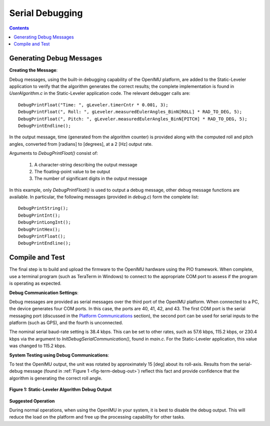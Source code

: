 ********************
Serial Debugging
********************

.. contents:: Contents
    :local:
    
.. sectionauthor:: Joseph S Motyka <jmotyka at aceinna.com>


Generating Debug Messages
==========================

**Creating the Message**:

Debug messages, using the built-in debugging capability of the OpenIMU platform, are added to the
Static-Leveler application to verify that the algorithm generates the correct results; the complete
implementation is found in *UserAlgorithm.c* in the Static-Leveler application code.  The relevant
debugger calls are:

::

    DebugPrintFloat("Time: ", gLeveler.timerCntr * 0.001, 3);
    DebugPrintFloat(", Roll: ", gLeveler.measuredEulerAngles_BinN[ROLL] * RAD_TO_DEG, 5);
    DebugPrintFloat(", Pitch: ", gLeveler.measuredEulerAngles_BinN[PITCH] * RAD_TO_DEG, 5);
    DebugPrintEndline();


In the output message, time (generated from the algorithm counter) is provided along with the
computed roll and pitch angles, converted from [radians] to [degrees], at a 2 [Hz] output rate.


Arguments to *DebugPrintFloat()* consist of:

    1. A character-string describing the output message
    2. The floating-point value to be output
    3. The number of significant digits in the output message


In this example, only *DebugPrintFloat()* is used to output a debug message, other debug message
functions are available. In particular, the following messages (provided in *debug.c*) form the
complete list:

::

    DebugPrintString();
    DebugPrintInt();
    DebugPrintLongInt();
    DebugPrintHex();
    DebugPrintFloat();
    DebugPrintEndline();


Compile and Test
=================

The final step is to build and upload the firmware to the OpenIMU hardware using the PIO framework.
When complete, use a terminal program (such as TeraTerm in Windows) to connect to the appropriate
COM port to assess if the program is operating as expected.


**Debug Communication Settings**:

Debug messages are provided as serial messages over the third port of the OpenIMU platform. When
connected to a PC, the device generates four COM ports.  In this case, the ports are 40, 41, 42,
and 43. The first COM port is the serial messaging port (discussed in the
`Platform Communications <../../EVB/overview.html#communication-with-imu-from-pc>`__ section), the
second port can be used for serial inputs to the platform (such as GPS), and the fourth is
unconnected.


The nominal serial baud-rate setting is 38.4 kbps.  This can be set to other rates, such as 57.6
kbps, 115.2 kbps, or 230.4 kbps via the argument to *InitDebugSerialCommunication()*, found in
*main.c*.  For the Static-Leveler application, this value was changed to 115.2 kbps.


**System Testing using Debug Communications**:

To test the OpenIMU output, the unit was rotated by approximately 15 [deg] about its roll-axis.
Results from the serial-debug message (found in :ref:`Figure 1 <fig-term-debug-out>`) reflect this
fact and provide confidence that the algorithm is generating the correct roll angle.


.. _fig-term-debug-out:

.. figure:: ./media/Leveler_DebugCapture.PNG
    :alt: TerminalDebugOutput
    :width: 5.0in
    :align: center

    **Figure 1: Static-Leveler Algorithm Debug Output**


**Suggested Operation**

During normal operations, when using the OpenIMU in your system, it is best to disable the debug
output.  This will reduce the load on the platform and free up the processing capability for other
tasks.

